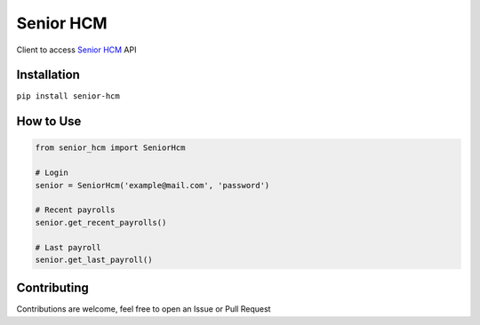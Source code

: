 Senior HCM
============

.. image:: https://badge.fury.io/py/senior-hcm.svg
    :target: https://badge.fury.io/py/senior-hcm
    :alt: PyPI
.. image:: https://travis-ci.org/Lrcezimbra/senior-hcm.svg?branch=master
    :target: https://travis-ci.org/Lrcezimbra/senior-hcm
    :alt: Travis CI Build
.. image:: https://coveralls.io/repos/github/Lrcezimbra/senior-hcm/badge.svg?branch=master
    :target: https://coveralls.io/github/Lrcezimbra/senior-hcm?branch=master
    :alt: Coverage
.. image:: https://pyup.io/repos/github/Lrcezimbra/senior-hcm/shield.svg
    :target: https://pyup.io/repos/github/Lrcezimbra/senior-hcm/
    :alt: Updates
.. image:: https://pyup.io/repos/github/Lrcezimbra/senior-hcm/python-3-shield.svg
    :target: https://pyup.io/repos/github/Lrcezimbra/senior-hcm/
    :alt: Python 3
     
Client to access `Senior HCM`_ API 

.. _Senior HCM: https://hcm.senior.com.br/

Installation
~~~~~~~~~~~~~
``pip install senior-hcm``


How to Use
~~~~~~~~~~~~~
.. code-block:: python

    from senior_hcm import SeniorHcm

    # Login
    senior = SeniorHcm('example@mail.com', 'password')

    # Recent payrolls
    senior.get_recent_payrolls()
    
    # Last payroll
    senior.get_last_payroll()
    
    
Contributing
~~~~~~~~~~~~~
Contributions are welcome, feel free to open an Issue or Pull Request

